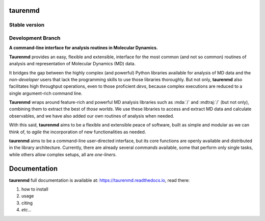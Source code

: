 taurenmd
========

.. start-description

Stable version
--------------

.. image:: https://zenodo.org/badge/DOI/10.5281/zenodo.3551990.svg
    :target: https://doi.org/10.5281/zenodo.3551990
    :alt: Zenodo

.. image:: https://img.shields.io/travis/joaomcteixeira/taurenmd/master?label=TravisCI
    :target: https://travis-ci.org/joaomcteixeira/taurenmd
    :alt: Travis master branch

.. image:: https://ci.appveyor.com/api/projects/status/v9r2032bry817tjh/branch/master?svg=true 
    :target: https://ci.appveyor.com/project/joaomcteixeira/taurenmd
    :alt: Appveyor master branch

.. image:: https://codecov.io/gh/joaomcteixeira/taurenmd/branch/master/graph/badge.svg
    :target: https://codecov.io/gh/joaomcteixeira/taurenmd
    :alt: Codecov master branch

.. image:: https://img.shields.io/coveralls/github/joaomcteixeira/taurenmd/master?label=COVERALLS&logo=COVERALLS
    :target: https://coveralls.io/github/joaomcteixeira/taurenmd
    :alt: Coveralls master

.. image:: https://img.shields.io/codacy/grade/147029f2635e4e62bf670efdef728c28/master?label=Codacy
    :target: https://app.codacy.com/manual/joaomcteixeira/taurenmd/dashboard
    :alt: Codacy master branch

.. image:: https://img.shields.io/readthedocs/taurenmd/stable?label=Read%20the%20Docs
    :target: https://taurenmd.readthedocs.io/en/stable/index.html
    :alt: Read the Docs (stable)

.. image:: https://img.shields.io/pypi/v/taurenmd.svg
    :alt: PyPI Package latest release
    :target: https://pypi.org/project/taurenmd

.. image:: https://img.shields.io/pypi/wheel/taurenmd.svg
    :alt: PyPI Wheel
    :target: https://pypi.org/project/taurenmd

.. image:: https://img.shields.io/pypi/pyversions/taurenmd.svg
    :alt: Supported versions
    :target: https://pypi.org/project/taurenmd

.. image:: https://img.shields.io/pypi/implementation/taurenmd.svg
    :alt: Supported implementations
    :target: https://pypi.org/project/taurenmd


Development Branch
------------------

.. image:: https://img.shields.io/travis/joaomcteixeira/taurenmd/develop?label=TravisCI
    :target: https://travis-ci.org/joaomcteixeira/taurenmd
    :alt: Travis-CI latest branch

.. image:: https://ci.appveyor.com/api/projects/status/v9r2032bry817tjh?svg=true
    :target: https://ci.appveyor.com/project/joaomcteixeira/taurenmd
    :alt: Appveyor-CI latest branch

.. image:: https://codecov.io/gh/joaomcteixeira/taurenmd/branch/develop/graph/badge.svg
    :target: https://codecov.io/gh/joaomcteixeira/taurenmd
    :alt: Codecov latest branch

.. image:: https://img.shields.io/coveralls/github/joaomcteixeira/taurenmd/develop?label=COVERALLS&logo=COVERALLS
    :target: https://coveralls.io/github/joaomcteixeira/taurenmd
    :alt: Coveralls latest

.. image:: https://img.shields.io/codacy/grade/147029f2635e4e62bf670efdef728c28/develop?label=Codacy
    :target: https://app.codacy.com/manual/joaomcteixeira/taurenmd/dashboard
    :alt: Codacy latest grade

.. image:: https://api.codeclimate.com/v1/badges/d69e2e9866338d88955c/maintainability
   :target: https://codeclimate.com/github/joaomcteixeira/taurenmd
   :alt: Code Climate

.. image:: https://img.shields.io/codeclimate/tech-debt/joaomcteixeira/taurenmd?label=Code%20Climate%20tech%20debt
    :target: https://codeclimate.com/github/joaomcteixeira/taurenmd
    :alt: Code Climate technical debt

.. image:: https://img.shields.io/readthedocs/taurenmd/latest?label=Read%20the%20Docs
    :target: https://taurenmd.readthedocs.io/en/latest/index.html
    :alt: Read the Docs (latest)

.. image:: https://img.shields.io/github/commits-since/joaomcteixeira/taurenmd/v0.7.0/develop
    :alt: Commits since latest release
    :target: https://github.com/joaomcteixeira/taurenmd/compare/v0.7.0...develop

**A command-line interface for analysis routines in Molecular Dynamics.**

**Taurenmd** provides an easy, flexible and extensible, interface for the most common (and not so common) routines of analysis and representation of Molecular Dynamics (MD) data.

It bridges the gap between the highly complex (and powerful) Python libraries available for analysis of MD data and the *non-developer* users that lack the programming skills to use those libraries thoroughly. But not only, **taurenmd** also facilitates high throughput operations, even to those proficient *devs*, because complex executions are reduced to a single argument-rich command line.

**Taurenmd** wraps around feature-rich and powerful MD analysis libraries such as :mda:`/` and :mdtraj:`/` (but not only), combining them to extract the best of *those worlds*. We use these libraries to access and extract MD data and calculate observables, and we have also added our own routines of analysis when needed.

With this said, **taurenmd** aims to be a flexible and extensible peace of software, built as simple and modular as we can think of, to *agile* the incorporation of new functionalities as needed.

**taurenmd** aims to be a command-line user-directed interface, but its core functions are openly available and distributed in the library architecture. Currently, there are already several *commands* available, some that perform only single tasks, while others allow complex setups, all are *one-liners*.

.. end-description

Documentation
=============

**taurenmd** full documentation is available at: https://taurenmd.readthedocs.io, read there:

#. how to install
#. usage
#. citing
#. *etc...*

